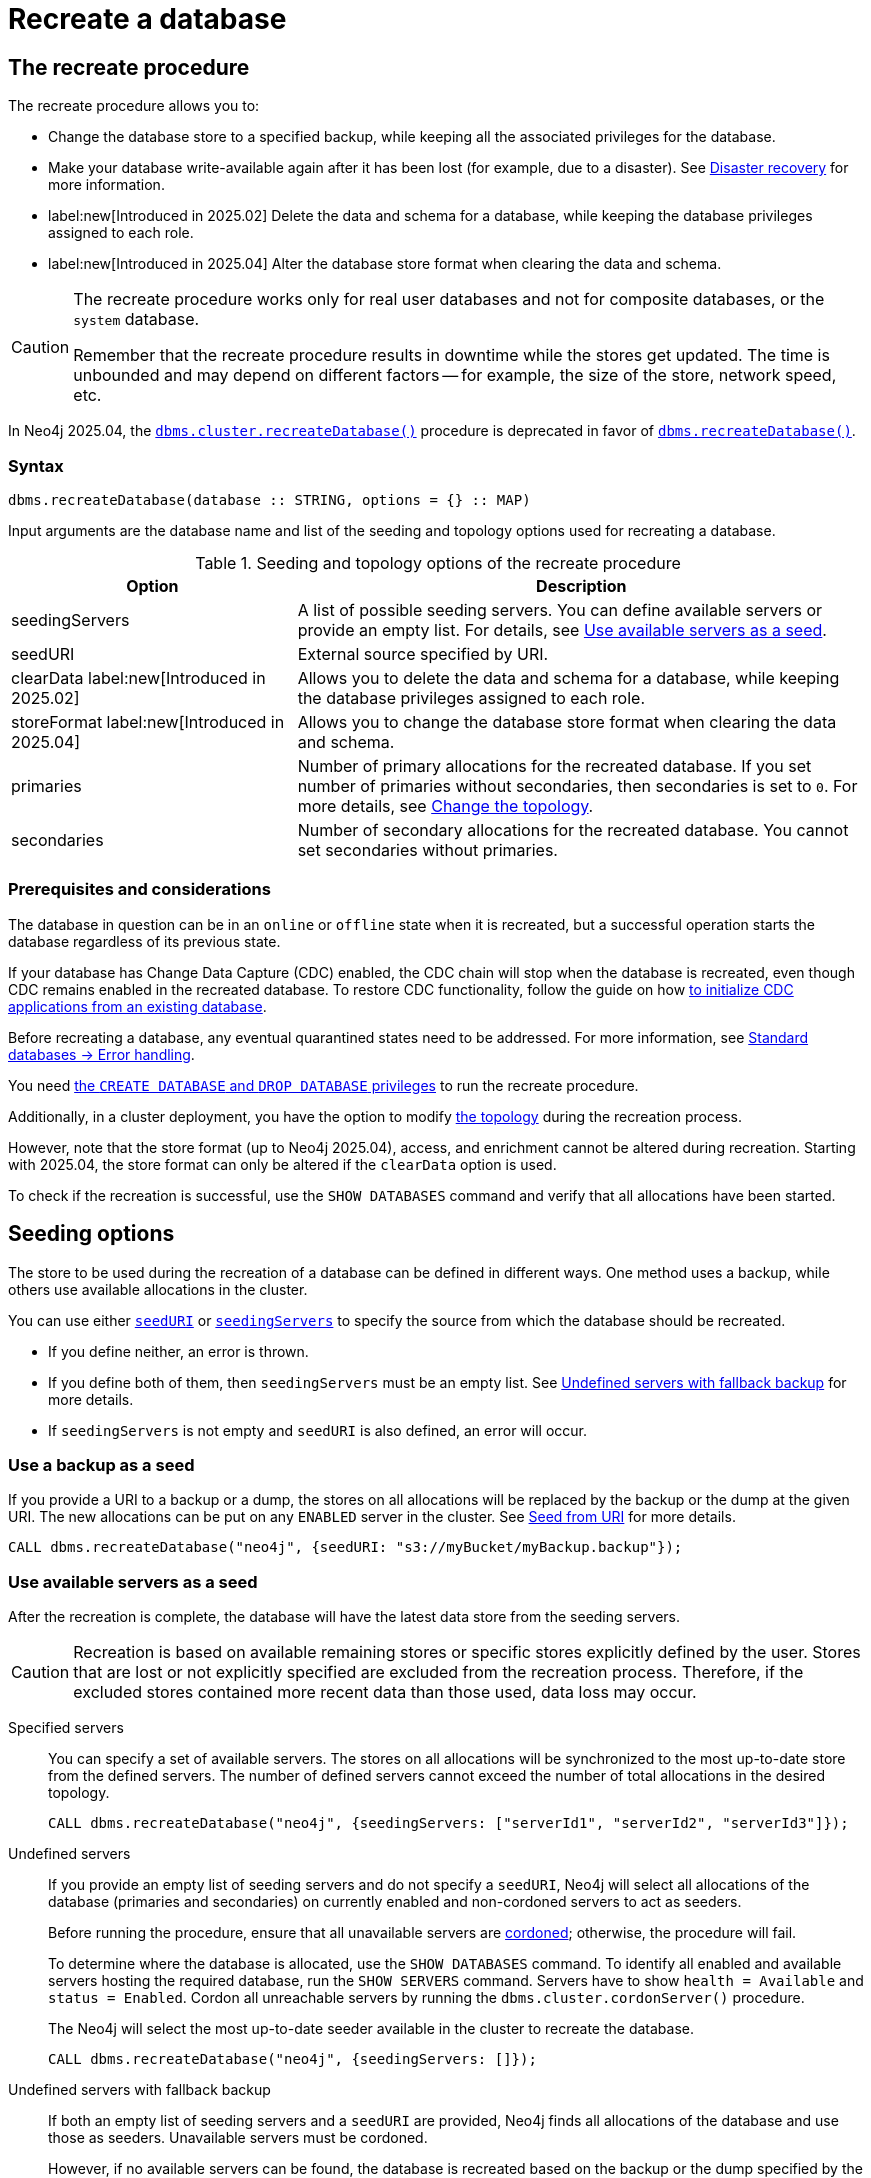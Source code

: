 :description: How to recreate your database in Neo4j.
[role=enterprise-edition]

= Recreate a database

== The recreate procedure

The recreate procedure allows you to:

* Change the database store to a specified backup, while keeping all the associated privileges for the database.

* Make your database write-available again after it has been lost (for example, due to a disaster).
See xref:clustering/disaster-recovery.adoc[Disaster recovery] for more information.

* label:new[Introduced in 2025.02] Delete the data and schema for a database, while keeping the database privileges assigned to each role.

* label:new[Introduced in 2025.04] Alter the database store format when clearing the data and schema.

[CAUTION]
====
The recreate procedure works only for real user databases and not for composite databases, or the `system` database.

Remember that the recreate procedure results in downtime while the stores get updated.
The time is unbounded and may depend on different factors -- for example, the size of the store, network speed, etc.
====

In Neo4j 2025.04, the xref:procedures.adoc#procedure_dbms_cluster_recreateDatabase[`dbms.cluster.recreateDatabase()`] procedure is deprecated in favor of xref:procedures.adoc#procedure_dbms_recreateDatabase[`dbms.recreateDatabase()`].

=== Syntax

[source, shell]
----
dbms.recreateDatabase(database :: STRING, options = {} :: MAP)
----

Input arguments are the database name and list of the seeding and topology options used for recreating a database.

.Seeding and topology options of the recreate procedure
[cols="2a,4",frame="topbot",options="header"]
|===
|Option
|Description 

|seedingServers
|A list of possible seeding servers.
You can define available servers or provide an empty list.
For details, see <<seed-servers, Use available servers as a seed>>.

|seedURI
|External source specified by URI.

|clearData label:new[Introduced in 2025.02]
|Allows you to delete the data and schema for a database, while keeping the database privileges assigned to each role.

|storeFormat label:new[Introduced in 2025.04]
|Allows you to change the database store format when clearing the data and schema.

|primaries
|Number of primary allocations for the recreated database.
If you set number of primaries without secondaries, then secondaries is set to `0`.
For more details, see <<alter-topology-recreate, Change the topology>>.

|secondaries
|Number of secondary allocations for the recreated database.
You cannot set secondaries without primaries.

|===

=== Prerequisites and considerations

The database in question can be in an `online` or `offline` state when it is recreated, but a successful operation starts the database regardless of its previous state.

If your database has Change Data Capture (CDC) enabled, the CDC chain will stop when the database is recreated, even though CDC remains enabled in the recreated database.
To restore CDC functionality, follow the guide on how link:https://neo4j.com/docs/cdc/current/existing-databases/[to initialize CDC applications from an existing database].

Before recreating a database, any eventual quarantined states need to be addressed.
For more information, see xref:database-administration/standard-databases/errors.adoc#quarantine[Standard databases -> Error handling].

You need xref:authentication-authorization/dbms-administration.adoc#access-control-dbms-administration-database-management[the `CREATE DATABASE` and `DROP DATABASE` privileges] to run the recreate procedure.

Additionally, in a cluster deployment, you have the option to modify <<alter-topology-recreate, the topology>> during the recreation process.

However, note that the store format (up to Neo4j 2025.04), access, and enrichment cannot be altered during recreation.
Starting with 2025.04, the store format can only be altered if the `clearData` option is used.

To check if the recreation is successful, use the `SHOW DATABASES` command and verify that all allocations have been started.

[[recreate-seeding-options]]
== Seeding options

The store to be used during the recreation of a database can be defined in different ways.
One method uses a backup, while others use available allocations in the cluster.

You can use either <<uri-seed, `seedURI`>> or <<seed-servers, `seedingServers`>> to specify the source from which the database should be recreated.

* If you define neither, an error is thrown.

* If you define both of them, then `seedingServers` must be an empty list.
See <<undefined-servers-backup, Undefined servers with fallback backup>> for more details.

* If `seedingServers` is not empty and `seedURI` is also defined, an error will occur.

[[uri-seed]]
=== Use a backup as a seed

If you provide a URI to a backup or a dump, the stores on all allocations will be replaced by the backup or the dump at the given URI.
The new allocations can be put on any `ENABLED` server in the cluster.
See xref::database-administration/standard-databases/seed-from-uri.adoc[Seed from URI] for more details.


[source, shell]
----
CALL dbms.recreateDatabase("neo4j", {seedURI: "s3://myBucket/myBackup.backup"});
----

[[seed-servers]]
=== Use available servers as a seed

After the recreation is complete, the database will have the latest data store from the seeding servers.

[CAUTION]
====
Recreation is based on available remaining stores or specific stores explicitly defined by the user.
Stores that are lost or not explicitly specified are excluded from the recreation process.
Therefore, if the excluded stores contained more recent data than those used, data loss may occur.
====

[[specified-servers]]
Specified servers::

You can specify a set of available servers.
The stores on all allocations will be synchronized to the most up-to-date store from the defined servers.
The number of defined servers cannot exceed the number of total allocations in the desired topology.
+
[source, shell]
----
CALL dbms.recreateDatabase("neo4j", {seedingServers: ["serverId1", "serverId2", "serverId3"]});
----

[[undefined-servers]]
Undefined servers::

If you provide an empty list of seeding servers and do not specify a `seedURI`, Neo4j will select all allocations of the database (primaries and secondaries) on currently enabled and non-cordoned servers to act as seeders.
+
Before running the procedure, ensure that all unavailable servers are xref:clustering/servers.adoc#_cordoned_state[cordoned]; otherwise, the procedure will fail.
+
To determine where the database is allocated, use the `SHOW DATABASES` command.
To identify all enabled and available servers hosting the required database, run the `SHOW SERVERS` command.
Servers have to show `health = Available` and `status = Enabled`.
Cordon all unreachable servers by running the `dbms.cluster.cordonServer()` procedure.
+
The Neo4j will select the most up-to-date seeder available in the cluster to recreate the database.
+
[source, shell]
----
CALL dbms.recreateDatabase("neo4j", {seedingServers: []});
----


[[undefined-servers-backup]]
Undefined servers with fallback backup::

If both an empty list of seeding servers and a `seedURI` are provided, Neo4j finds all allocations of the database and use those as seeders.
Unavailable servers must be cordoned.
+
However, if no available servers can be found, the database is recreated based on the backup or the dump specified by the URI.
This means the store is replaced by the most up-to-date seeder if available; otherwise, the backup is used.
+
[source, shell]
----
CALL dbms.recreateDatabase("neo4j", {seedingServers: [], seedURI: "s3://myBucket/myBackup.backup"});
----


[[alter-topology-recreate]]
== Change the topology

In a cluster deployment, there is an option to define a new topology when recreating a database.
This can be beneficial during a disaster, if enough servers are not available to recreate the database with the original topology.
When altering the total number of allocations down during a recreation, it is important to remember that the number of seeding servers cannot exceed the number of total allocations of the database.
This also holds true when using recreate with an empty list of seeders.
If there are more available servers in the cluster hosting the database than the number of new allocations, the recreation will fail.

[source, shell]
----
CALL dbms.recreateDatabase("neo4j", {seedingServers: [], primaries: 3, secondaries: 0});
----


[role=label--new-2025.02]
[[clear-data-recreate]]
== Clear data option

In Neo4j 2025.02, the `clearData` option was added to the recreate procedure.
This option allows you to delete the data (e.g., nodes and relationships) and the schema (e.g., constraints and indexes) for the database.
This means you end up with an empty store, but as with the other recreate database options, all privileges associated with the database are kept.

[CAUTION]
====
Using the clear data option means the data and schema will be deleted *permanently*.
If you want to have the option of getting them back later, make sure to take a backup before clearing the database.
See xref:backup-restore/online-backup.adoc[Online backup] for more information.
====

[role=label--new-2025.04]
[[alter-store-format]]
=== Alter the database store format

In Neo4j 2025.04, the database store format can also be altered during recreation, but only when the `clearData` option is specified.

See xref:database-internals/store-formats.adoc[Store formats], for more details about available database store formats in Neo4j.
If the store format option is not defined, the recreated database ends up with the same store format as before the recreation.

[source, shell]
----
CALL dbms.recreateDatabase("neo4j", {clearData: true, storeFormat: "block"});
----

